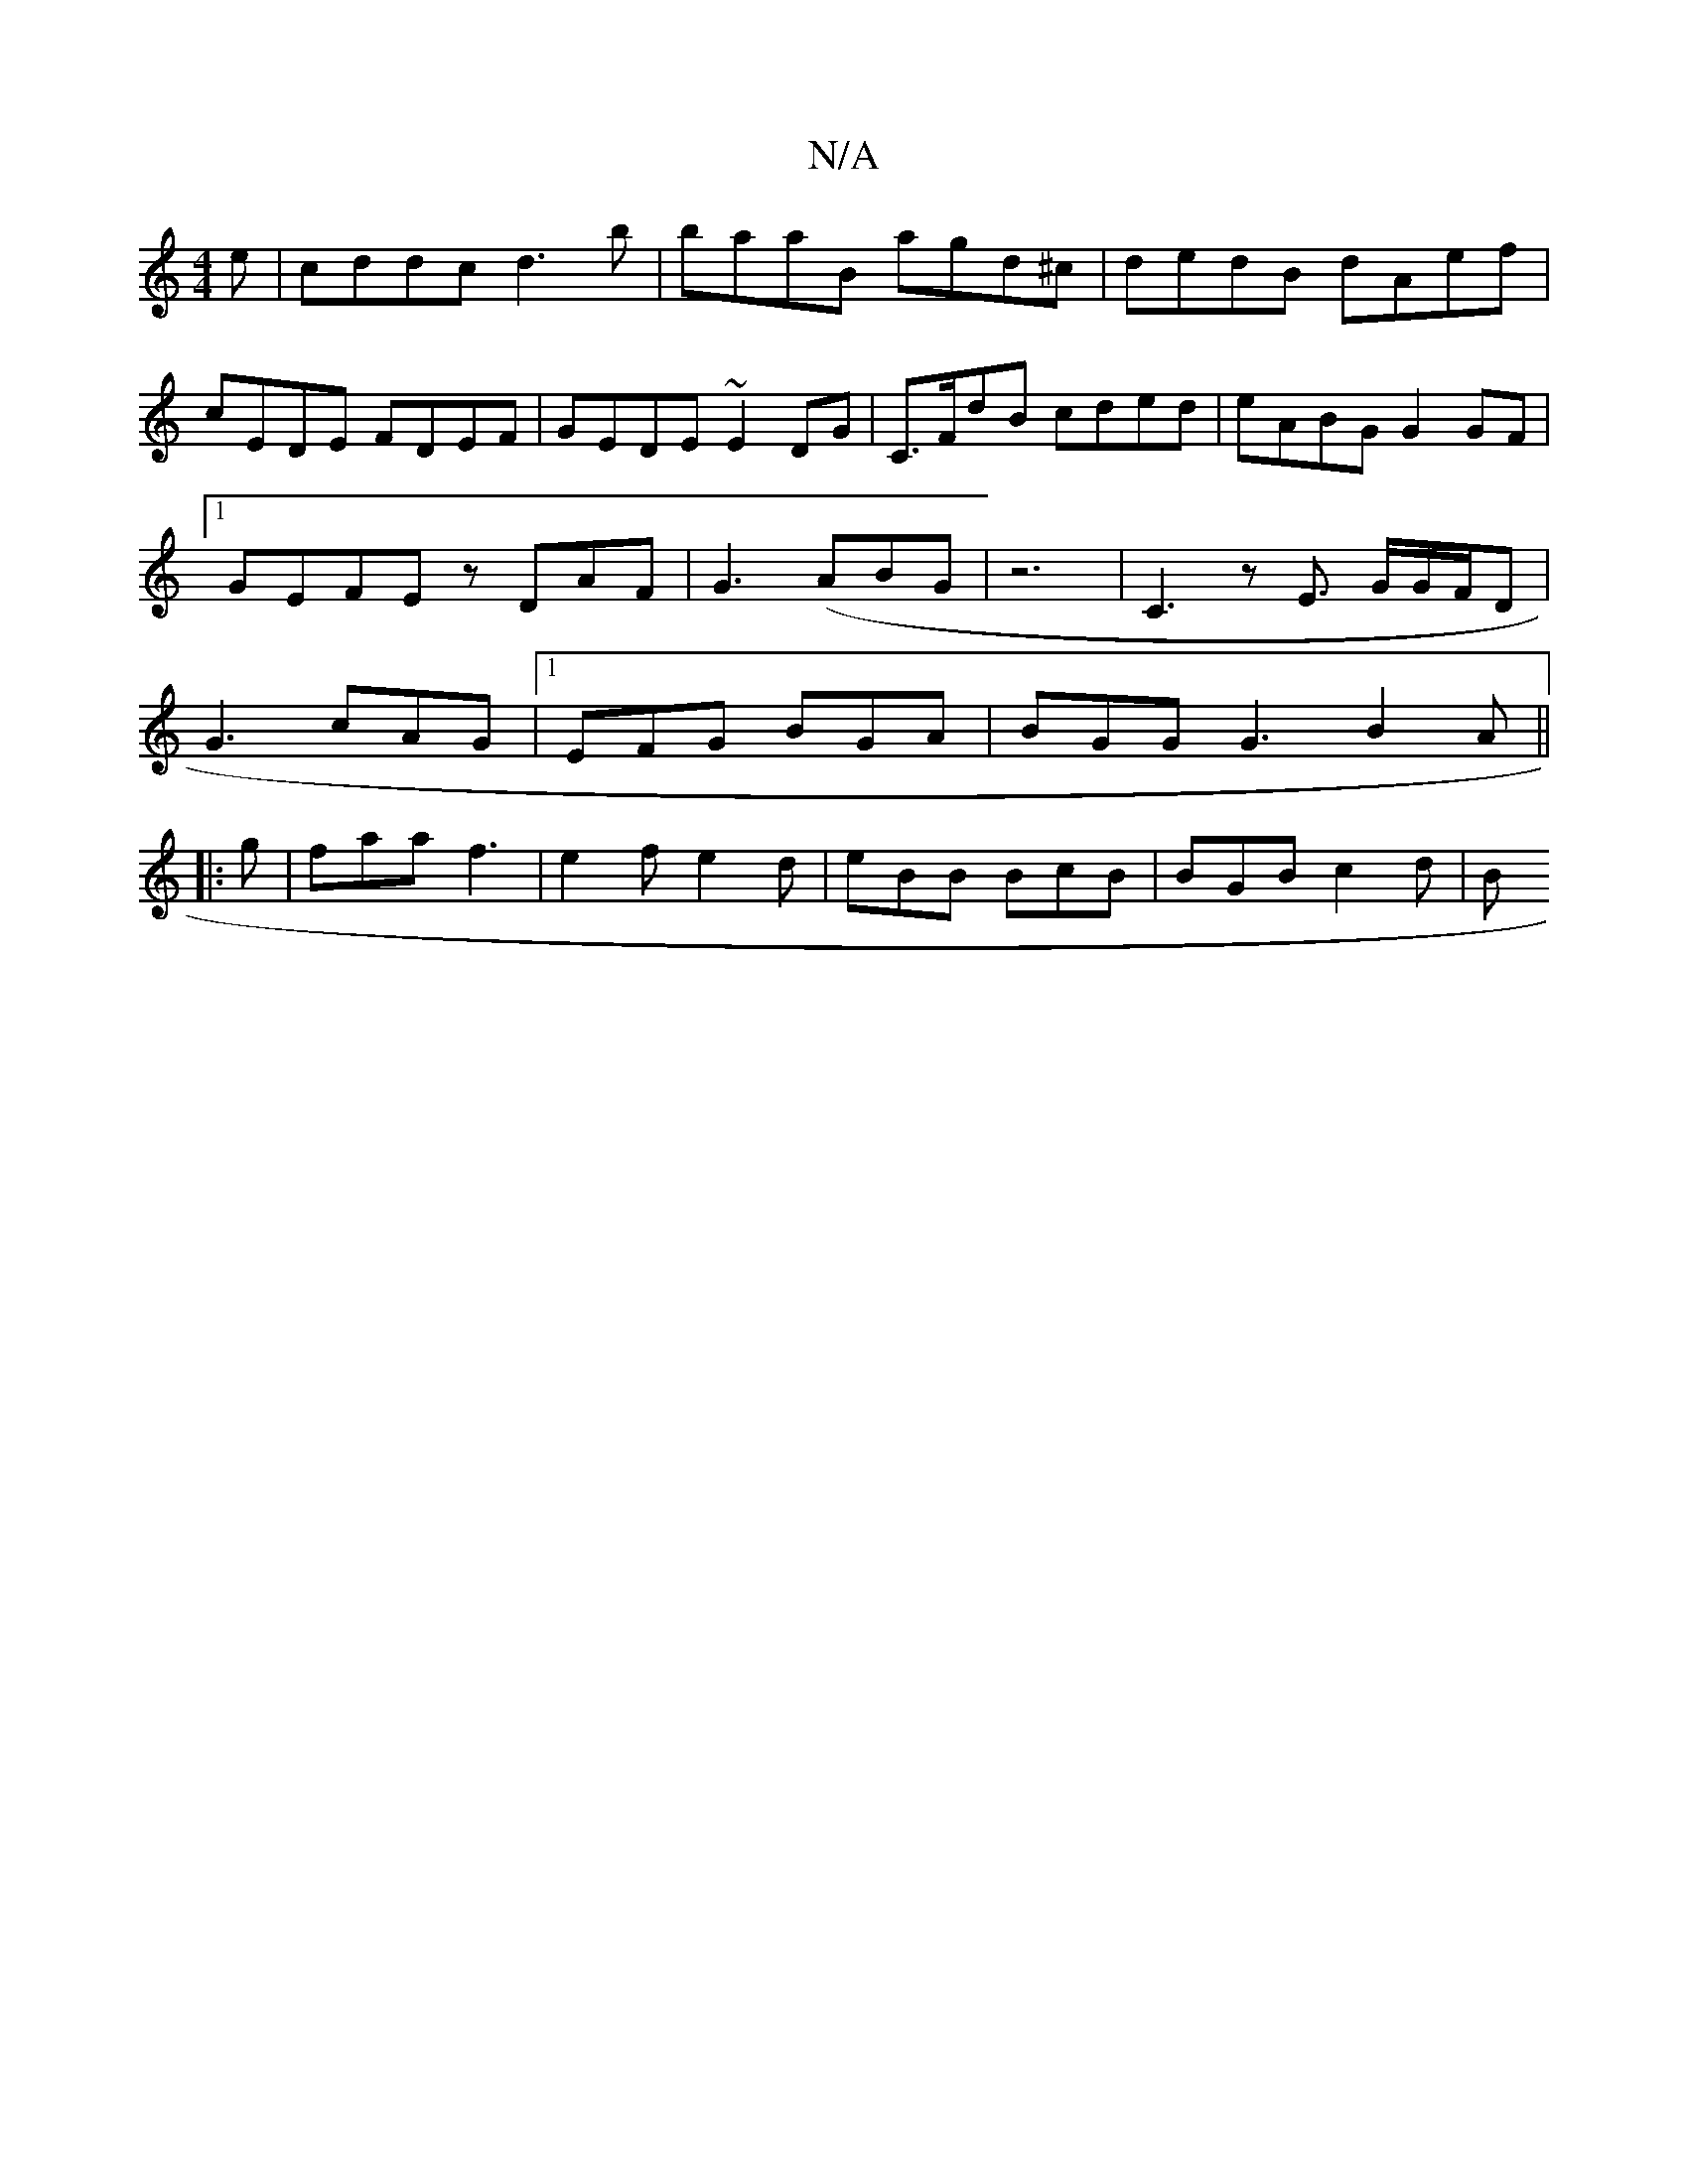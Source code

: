 X:1
T:N/A
M:4/4
R:N/A
K:Cmajor
e|cddc d3b|baaB agd^c | dedB dAef | cEDE FDEF | GEDE ~E2 DG |C>FdB cded | eABG G2 GF|1 GEFE zDAF|G3(ABG | z6-| C3 z E3/2 G/G/F/D | G3 cAG |1 EFG BGA | BGG G3 B2A||
|:g|faa f3|e2f e2d|eBB BcB|BGB c2d|B